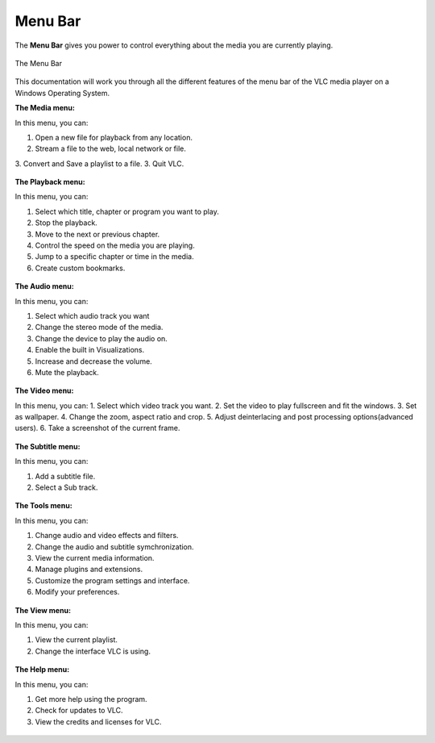 .. _menu_bar:

Menu Bar
========

The **Menu Bar** gives you power to control everything about the media you are currently playing. 

.. figure::  /static/images/interface/mainmenu_windows.png
   :align:   center

   The Menu Bar

This documentation will work you through all the different features of the menu bar of the VLC media player on a Windows Operating System.

**The Media menu:**

In this menu, you can:

1. Open a new file for playback from any location.
2. Stream a file to the web, local network or file.
3. Convert and Save a playlist to a file. 
3. Quit VLC.

.. figure::  /static/images/interface/media_windows.jpg
   :align:   center

**The Playback menu:**

In this menu, you can:

1. Select which title, chapter or program you want to play.
2. Stop the playback.
3. Move to the next or previous chapter. 
4. Control the speed on the media you are playing.
5. Jump to a specific chapter or time in the media. 
6. Create custom bookmarks.

.. figure::  /static/images/interface/playback_windows.jpg
   :align:   center

**The Audio menu:**

In this menu, you can:

1. Select which audio track you want
2. Change the stereo mode of the media.
3. Change the device to play the audio on. 
4. Enable the built in Visualizations.
5. Increase and decrease the volume.
6. Mute the playback. 

.. figure::  /static/images/interface/audio_windows.jpg
   :align:   center

**The Video menu:**

In this menu, you can:
1. Select which video track you want. 
2. Set the video to play fullscreen and fit the windows. 
3. Set as wallpaper. 
4. Change the zoom, aspect ratio and crop.
5. Adjust deinterlacing and post processing options(advanced users).
6. Take a screenshot of the current frame. 

.. figure::  /static/images/interface/video_windows.jpg
   :align:   center

**The Subtitle menu:**

In this menu, you can:

1. Add a subtitle file.
2. Select a Sub track.

.. figure::  /static/images/interface/subtitle_windows.jpg
   :align:   center

**The Tools menu:**

In this menu, you can:

1. Change audio and video effects and filters.
2. Change the audio and subtitle symchronization.
3. View the current media information.
4. Manage plugins and extensions.
5. Customize the program settings and interface. 
6. Modify your preferences. 

.. figure::  /static/images/interface/tools_windows.jpg
   :align:   center

**The View menu:**

In this menu, you can:

1. View the current playlist.
2. Change the interface VLC is using. 

.. figure::  /static/images/interface/view_windows.jpg
   :align:   center

**The Help menu:**

In this menu, you can:

1. Get more help using the program.
2. Check for updates to VLC.
3. View the credits and licenses for VLC.

.. figure::  /static/images/interface/help_windows.PNG
   :align:   center